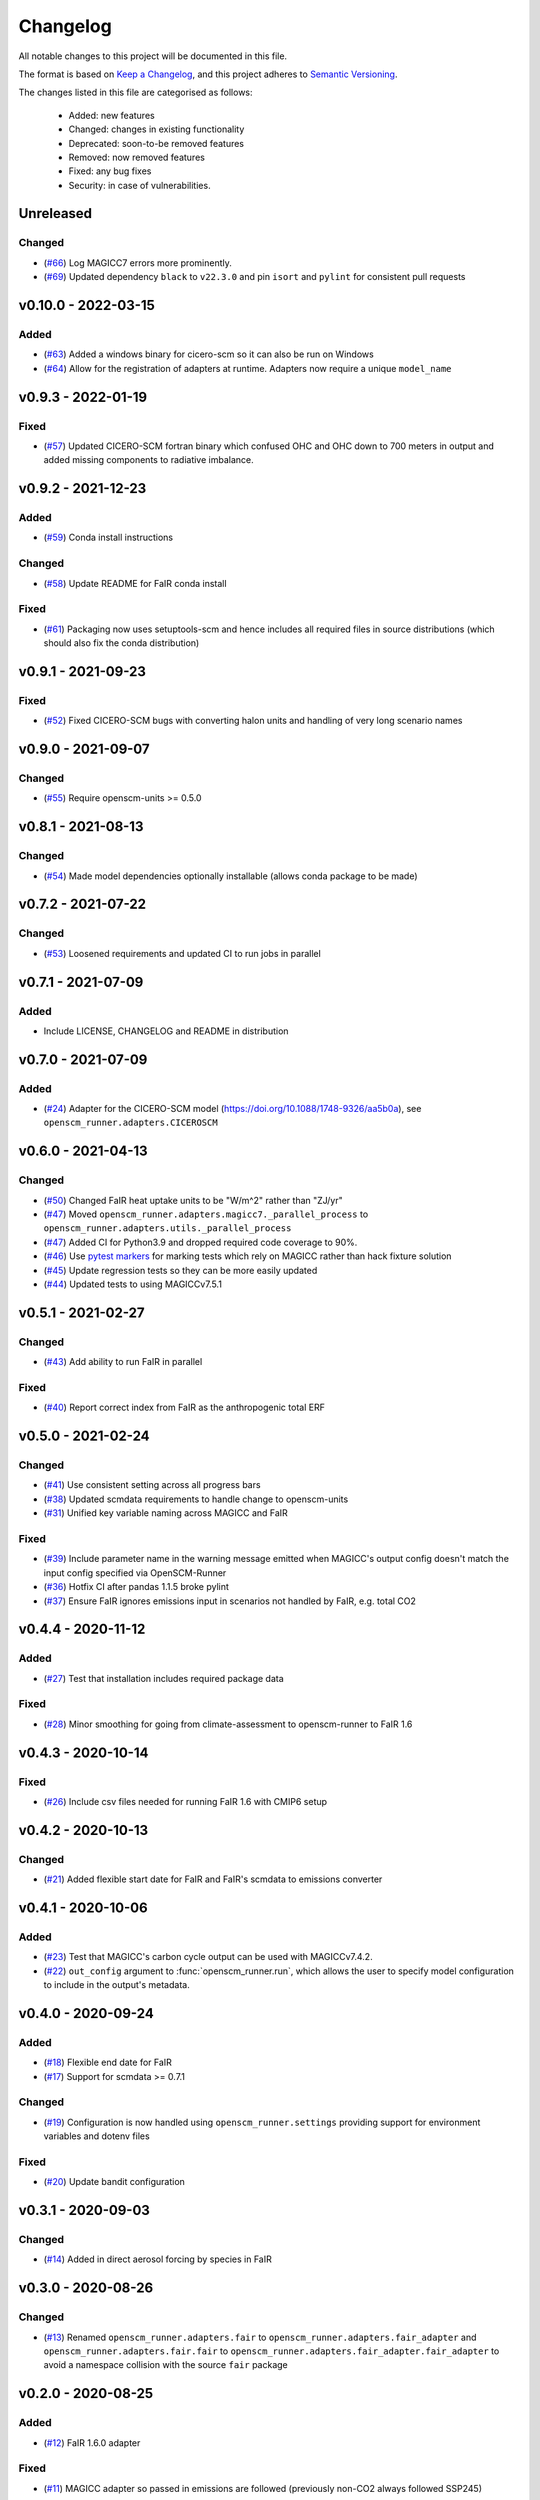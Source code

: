 Changelog
=========

All notable changes to this project will be documented in this file.

The format is based on `Keep a Changelog <https://keepachangelog.com/en/1.0.0/>`_, and this project adheres to `Semantic Versioning <https://semver.org/spec/v2.0.0.html>`_.

The changes listed in this file are categorised as follows:

    - Added: new features
    - Changed: changes in existing functionality
    - Deprecated: soon-to-be removed features
    - Removed: now removed features
    - Fixed: any bug fixes
    - Security: in case of vulnerabilities.

Unreleased
----------

Changed
~~~~~~~

- (`#66 <https://github.com/openscm/openscm-runner/pull/66>`_) Log MAGICC7 errors more prominently.
- (`#69 <https://github.com/openscm/openscm-runner/pull/69>`_) Updated dependency ``black`` to ``v22.3.0`` and pin ``isort`` and ``pylint`` for consistent pull requests


v0.10.0 - 2022-03-15
--------------------

Added
~~~~~

- (`#63 <https://github.com/openscm/openscm-runner/pull/63>`_) Added a windows binary for cicero-scm so it can also be run on Windows
- (`#64 <https://github.com/openscm/openscm-runner/pull/64>`_) Allow for the registration of adapters at runtime. Adapters now require a unique ``model_name``

v0.9.3 - 2022-01-19
-------------------

Fixed
~~~~~

- (`#57 <https://github.com/openscm/openscm-runner/pull/57>`_) Updated CICERO-SCM fortran binary which confused OHC and OHC down to 700 meters in output and added missing components to radiative imbalance.

v0.9.2 - 2021-12-23
-------------------

Added
~~~~~

- (`#59 <https://github.com/openscm/openscm-runner/pull/59>`_) Conda install instructions


Changed
~~~~~~~

- (`#58 <https://github.com/openscm/openscm-runner/pull/58>`_) Update README for FaIR conda install

Fixed
~~~~~

- (`#61 <https://github.com/openscm/openscm-runner/pull/61>`_) Packaging now uses setuptools-scm and hence includes all required files in source distributions (which should also fix the conda distribution)

v0.9.1 - 2021-09-23
-------------------

Fixed
~~~~~

- (`#52 <https://github.com/openscm/openscm-runner/pull/52>`_) Fixed CICERO-SCM bugs with converting halon units and handling of very long scenario names

v0.9.0 - 2021-09-07
-------------------

Changed
~~~~~~~

- (`#55 <https://github.com/openscm/openscm-runner/pull/55>`_) Require openscm-units >= 0.5.0

v0.8.1 - 2021-08-13
-------------------

Changed
~~~~~~~

- (`#54 <https://github.com/openscm/openscm-runner/pull/54>`_) Made model dependencies optionally installable (allows conda package to be made)

v0.7.2 - 2021-07-22
-------------------

Changed
~~~~~~~

- (`#53 <https://github.com/openscm/openscm-runner/pull/53>`_) Loosened requirements and updated CI to run jobs in parallel

v0.7.1 - 2021-07-09
-------------------

Added
~~~~~

- Include LICENSE, CHANGELOG and README in distribution

v0.7.0 - 2021-07-09
-------------------

Added
~~~~~

- (`#24 <https://github.com/openscm/openscm-runner/pull/24>`_) Adapter for the CICERO-SCM model (https://doi.org/10.1088/1748-9326/aa5b0a), see ``openscm_runner.adapters.CICEROSCM``

v0.6.0 - 2021-04-13
-------------------

Changed
~~~~~~~

- (`#50 <https://github.com/openscm/openscm-runner/pull/50>`_) Changed FaIR heat uptake units to be "W/m^2" rather than "ZJ/yr"
- (`#47 <https://github.com/openscm/openscm-runner/pull/47>`_) Moved ``openscm_runner.adapters.magicc7._parallel_process`` to ``openscm_runner.adapters.utils._parallel_process``
- (`#47 <https://github.com/openscm/openscm-runner/pull/47>`_) Added CI for Python3.9 and dropped required code coverage to 90%.
- (`#46 <https://github.com/openscm/openscm-runner/pull/46>`_) Use `pytest markers <https://docs.pytest.org/en/stable/example/markers.html>`_ for marking tests which rely on MAGICC rather than hack fixture solution
- (`#45 <https://github.com/openscm/openscm-runner/pull/45>`_) Update regression tests so they can be more easily updated
- (`#44 <https://github.com/openscm/openscm-runner/pull/44>`_) Updated tests to using MAGICCv7.5.1

v0.5.1 - 2021-02-27
-------------------

Changed
~~~~~~~

- (`#43 <https://github.com/openscm/openscm-runner/pull/43>`_) Add ability to run FaIR in parallel

Fixed
~~~~~

- (`#40 <https://github.com/openscm/openscm-runner/pull/40>`_) Report correct index from FaIR as the anthropogenic total ERF

v0.5.0 - 2021-02-24
-------------------

Changed
~~~~~~~

- (`#41 <https://github.com/openscm/openscm-runner/pull/41>`_) Use consistent setting across all progress bars
- (`#38 <https://github.com/openscm/openscm-runner/pull/38>`_) Updated scmdata requirements to handle change to openscm-units
- (`#31 <https://github.com/openscm/openscm-runner/pull/31>`_) Unified key variable naming across MAGICC and FaIR

Fixed
~~~~~

- (`#39 <https://github.com/openscm/openscm-runner/pull/39>`_) Include parameter name in the warning message emitted when MAGICC's output config doesn't match the input config specified via OpenSCM-Runner
- (`#36 <https://github.com/openscm/openscm-runner/pull/36>`_) Hotfix CI after pandas 1.1.5 broke pylint
- (`#37 <https://github.com/openscm/openscm-runner/pull/33>`_) Ensure FaIR ignores emissions input in scenarios not handled by FaIR, e.g. total CO2

v0.4.4 - 2020-11-12
-------------------

Added
~~~~~

- (`#27 <https://github.com/openscm/openscm-runner/pull/27>`_) Test that installation includes required package data

Fixed
~~~~~

- (`#28 <https://github.com/openscm/openscm-runner/pull/28>`_) Minor smoothing for going from climate-assessment to openscm-runner to FaIR 1.6

v0.4.3 - 2020-10-14
-------------------

Fixed
~~~~~

- (`#26 <https://github.com/openscm/openscm-runner/pull/26>`_) Include csv files needed for running FaIR 1.6 with CMIP6 setup

v0.4.2 - 2020-10-13
-------------------

Changed
~~~~~~~

- (`#21 <https://github.com/openscm/openscm-runner/pull/21>`_) Added flexible start date for FaIR and FaIR's scmdata to emissions converter

v0.4.1 - 2020-10-06
-------------------

Added
~~~~~

- (`#23 <https://github.com/openscm/openscm-runner/pull/23>`_) Test that MAGICC's carbon cycle output can be used with MAGICCv7.4.2.
- (`#22 <https://github.com/openscm/openscm-runner/pull/22>`_) ``out_config`` argument to :func:`openscm_runner.run`, which allows the user to specify model configuration to include in the output's metadata.

v0.4.0 - 2020-09-24
-------------------

Added
~~~~~

- (`#18 <https://github.com/openscm/openscm-runner/pull/18>`_) Flexible end date for FaIR
- (`#17 <https://github.com/openscm/openscm-runner/pull/17>`_) Support for scmdata >= 0.7.1

Changed
~~~~~~~

- (`#19 <https://github.com/openscm/openscm-runner/pull/19>`_) Configuration is now handled using ``openscm_runner.settings`` providing support for environment variables and dotenv files

Fixed
~~~~~

- (`#20 <https://github.com/openscm/openscm-runner/pull/20>`_) Update bandit configuration

v0.3.1 - 2020-09-03
-------------------

Changed
~~~~~~~

- (`#14 <https://github.com/openscm/openscm-runner/pull/14>`_) Added in direct aerosol forcing by species in FaIR

v0.3.0 - 2020-08-26
-------------------

Changed
~~~~~~~

- (`#13 <https://github.com/openscm/openscm-runner/pull/13>`_) Renamed ``openscm_runner.adapters.fair`` to ``openscm_runner.adapters.fair_adapter`` and ``openscm_runner.adapters.fair.fair`` to ``openscm_runner.adapters.fair_adapter.fair_adapter`` to avoid a namespace collision with the source ``fair`` package

v0.2.0 - 2020-08-25
-------------------

Added
~~~~~

- (`#12 <https://github.com/openscm/openscm-runner/pull/12>`_) FaIR 1.6.0 adapter

Fixed
~~~~~

- (`#11 <https://github.com/openscm/openscm-runner/pull/11>`_) MAGICC adapter so passed in emissions are followed (previously non-CO2 always followed SSP245)

v0.1.2 - 2020-07-31
-------------------

Changed
~~~~~~~

- (`#10 <https://github.com/openscm/openscm-runner/pull/10>`_) Upgrade to ``scmdata>=0.6.2`` so that package can be installed

v0.1.1 - 2020-07-22
-------------------

Changed
~~~~~~~

- (`#9 <https://github.com/openscm/openscm-runner/pull/9>`_) Remove unnecessary conversion to IamDataFrame when running MAGICC7 and clarify :meth:`adapters.base._Adapter.run` interface

v0.1.0 - 2020-07-07
-------------------

Added
~~~~~

- (`#7 <https://github.com/openscm/openscm-runner/pull/7>`_) Hotfix requirements and tests
- (`#2 <https://github.com/openscm/openscm-runner/pull/2>`_) Add MAGICC7 adapter (also provides basis for all other adapters)
- (`#4 <https://github.com/openscm/openscm-runner/pull/4>`_) Hot fix initial setup
- (`#1 <https://github.com/openscm/openscm-runner/pull/1>`_) Setup repository
